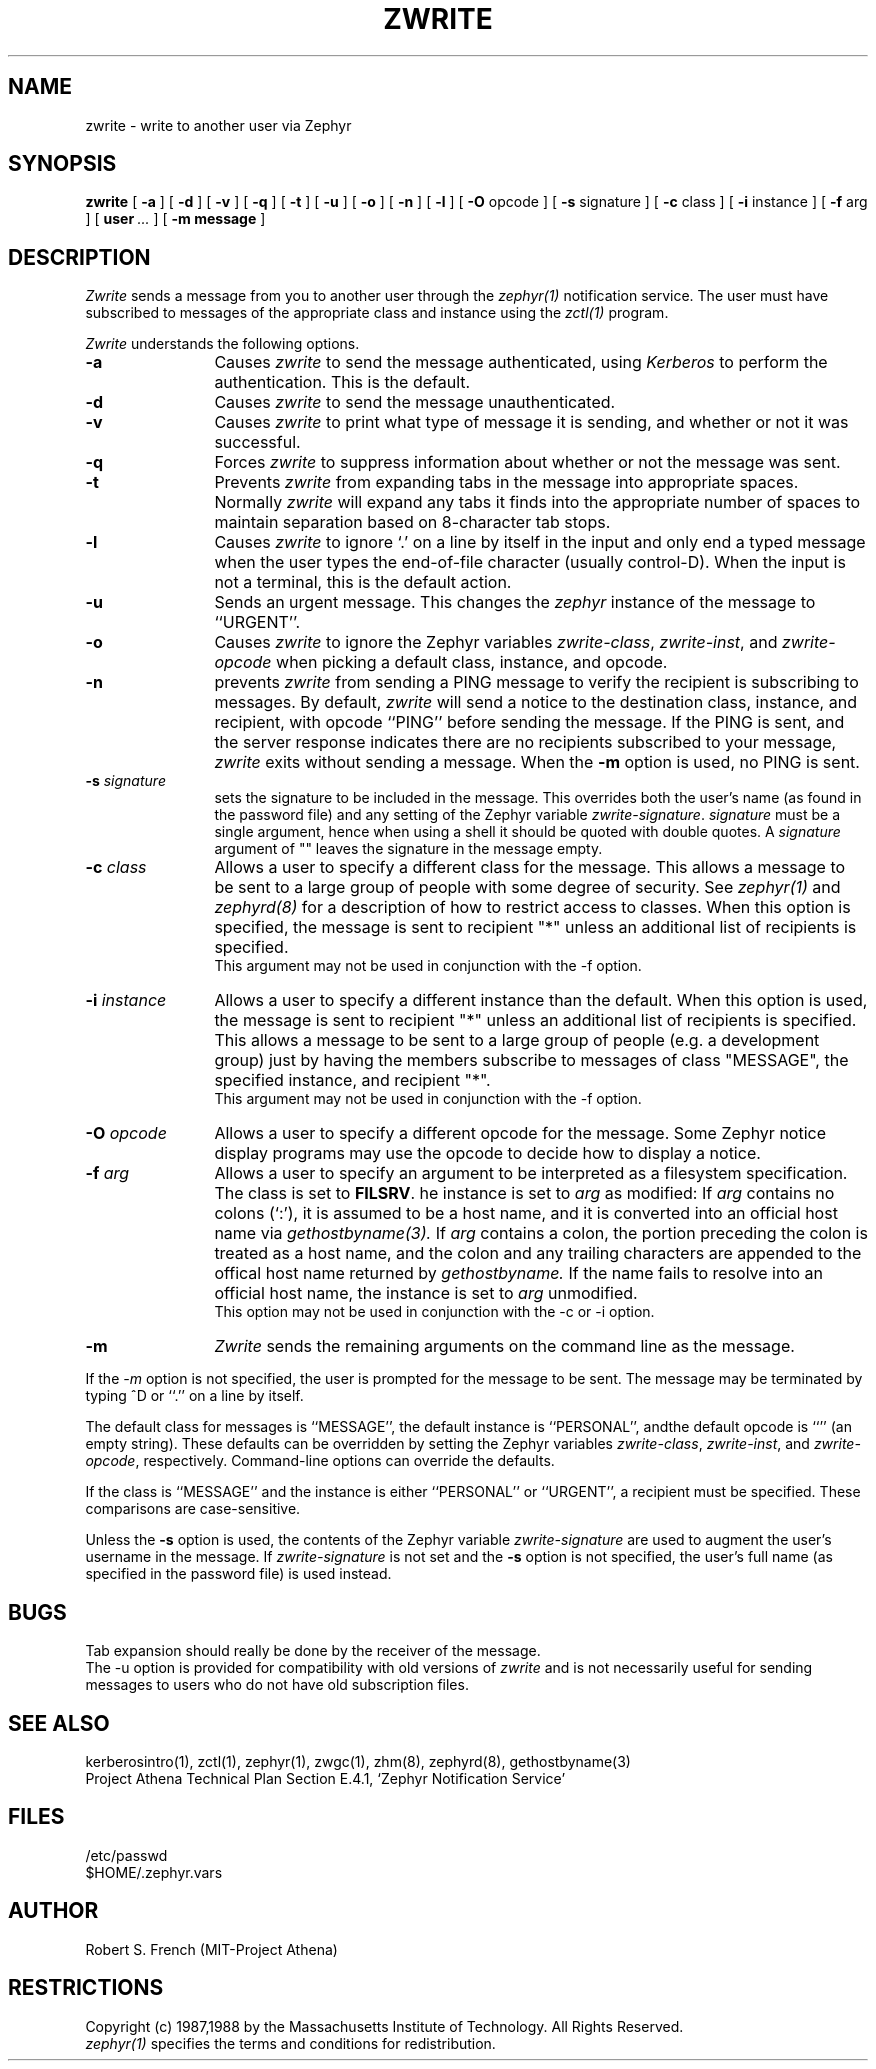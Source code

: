 .\"	$Source$
.\"	$Author$
.\"	$Header$
.\"
.\" Copyright 1987,1988 by the Massachusetts Institute of Technology
.\" All rights reserved.  The file /usr/include/zephyr/mit-copyright.h
.\" specifies the terms and conditions for redistribution.
.\"
.\"
.TH ZWRITE 1 "October 26, 1989" "MIT Project Athena"
.ds ]W MIT Project Athena
.SH NAME
zwrite \- write to another user via Zephyr
.SH SYNOPSIS
.B zwrite
[
.BI -a
] [
.BI -d
] [
.BI -v
] [
.BI -q
] [
.BI -t
] [
.BI -u
] [
.BI -o
] [
.BI -n
] [
.BI -l
] [
.BI -O
opcode ] [
.BI -s
signature ] [
.BI -c
class ] [
.BI -i
instance ] [
.BI -f
arg ] [
.BI user \ ...
] [
.BI -m
.BI message
]
.SH DESCRIPTION
.I Zwrite
sends a message from you to another user through the
.I zephyr(1)
notification service.  The user must have subscribed to messages of
the appropriate class and instance using the
.I zctl(1)
program.
.PP
.I Zwrite
understands the following options.
.TP 12
.B \-a
Causes
.I zwrite
to send the message authenticated, using
.I Kerberos
to perform the authentication.  This is the default.
.TP
.B \-d
Causes
.I zwrite
to send the message unauthenticated.
.TP
.B \-v
Causes
.I zwrite
to print what type of message it is sending, and whether or not it was
successful.
.TP
.B \-q
Forces
.I zwrite
to suppress information about whether or not the message was sent.
.TP
.B \-t
Prevents
.I zwrite
from expanding tabs in the message into appropriate spaces.  Normally
.I zwrite
will expand any tabs it finds into the appropriate number of spaces to
maintain separation based on 8-character tab stops.
.TP
.B \-l
Causes
.I zwrite
to ignore `.' on a line by itself in the input and only end a typed
message when the user types the end-of-file character (usually
control-D).  When the input is not a terminal, this is the default action.
.TP
.B \-u
Sends an urgent message.  This changes the
.I zephyr
instance of the message to ``URGENT''.
.TP
.B \-o
Causes
.I zwrite
to ignore the Zephyr variables 
.IR zwrite-class ,
.IR zwrite-inst ,
and
.I zwrite-opcode
when picking a default class, instance, and opcode.
.TP
.B \-n
prevents
.I zwrite
from sending a PING message to verify the recipient is subscribing to
messages.  By default,
.I zwrite
will send a notice to the destination class, instance, and recipient,
with opcode ``PING'' before sending the message.  If the PING is sent,
and the server response indicates there are no recipients subscribed to
your message,
.I zwrite
exits without sending a message.
When the
.B \-m
option is used, no PING is sent.
.TP
.B \-s \fIsignature\fR
sets the signature to be included in the message.  This overrides both
the user's name (as found in the password file) and any
setting of the Zephyr variable 
.IR zwrite-signature .
.I signature
must
be a single argument, hence when using a shell it should be quoted with
double quotes.  A
.I signature
argument of "" leaves the signature in
the message empty.
.TP
.B \-c \fIclass\fR
Allows a user to specify a different class for the message.  This allows
a message to be sent to a large group of people with some degree of
security.  See
.I zephyr(1)
and
.I zephyrd(8)
for a description of how to restrict access to classes.  When this option
is specified, the message is sent to recipient "*" unless an additional
list of recipients is specified.
.br
This argument may not be used in conjunction with the -f option.
.TP
.B \-i \fIinstance\fR
Allows a user to specify a different instance than the default.
When this option is used, the message is sent to recipient "*" unless an
additional list of recipients is specified.  This allows a message to be
sent to a large group of people (e.g. a development group) just by having
the members subscribe to messages of class "MESSAGE", the specified instance,
and recipient "*".
.br
This argument may not be used in conjunction with the -f option.
.TP
.B \-O \fIopcode\fR
Allows a user to specify a different opcode for the message.
Some Zephyr notice display programs may use the opcode to decide how
to display a notice.
.TP
.B \-f \fIarg\fR
Allows a user to specify an argument to be interpreted as a filesystem
specification.  The class is set to 
.BR FILSRV .
he instance is set
to
.I arg
as modified:
If
.I arg
contains no colons (`:'), it is assumed to
be a host name, and it is converted into an official host name via 
.I gethostbyname(3).
If
.I arg
contains a colon, the portion preceding the colon is
treated as a host name, and the colon and any trailing characters are
appended to the offical host name returned by
.I gethostbyname.
If the name fails to resolve into an official host name, the instance is
set to
.I arg
unmodified.
.br
This option may not be used in conjunction with the -c or -i option.
.TP
.B \-m
.I Zwrite
sends the remaining arguments on the command line as the message.
.PP
If the
.I \-m
option is not specified, the user is prompted for the message to be
sent.  The message may be terminated by typing ^D or ``.'' on a line
by itself.
.PP
The default class for messages is ``MESSAGE'', the default instance
is ``PERSONAL'', andthe default opcode is ``'' (an empty string).
These defaults can be overridden by setting the Zephyr
variables
.IR zwrite-class ,
.IR zwrite-inst ,
and
.IR zwrite-opcode ,
respectively.
Command-line options can override the defaults.
.PP
If the class is ``MESSAGE'' and the instance is either ``PERSONAL'' or
``URGENT'', a recipient must be specified.  These comparisons are
case-sensitive.
.PP
Unless the
.B \-s
option is used, the contents of the Zephyr variable
.I zwrite-signature
are used to augment the user's username in the
message.  If
.I zwrite-signature
is not set and the
.B \-s
option is not specified, the user's full name (as specified in the
password file) is used instead.
.SH BUGS
Tab expansion should really be done by the receiver of the message.
.br
The \-u option is provided for compatibility with old versions of
.I zwrite
and is not necessarily useful for sending messages to users who do not
have old subscription files.
.SH SEE ALSO
kerberosintro(1), zctl(1), zephyr(1), zwgc(1), zhm(8), zephyrd(8),
gethostbyname(3)
.br
Project Athena Technical Plan Section E.4.1, `Zephyr Notification
Service'
.SH FILES
/etc/passwd
.br
$HOME/.zephyr.vars
.SH AUTHOR
.PP
.br
Robert S. French (MIT-Project Athena)
.SH RESTRICTIONS
Copyright (c) 1987,1988 by the Massachusetts Institute of Technology.
All Rights Reserved.
.br
.I zephyr(1)
specifies the terms and conditions for redistribution.

